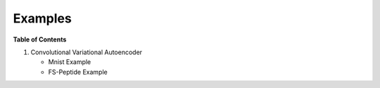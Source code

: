 ========
Examples
========

**Table of Contents**

1. Convolutional Variational Autoencoder

   * Mnist Example

   * FS-Peptide Example
